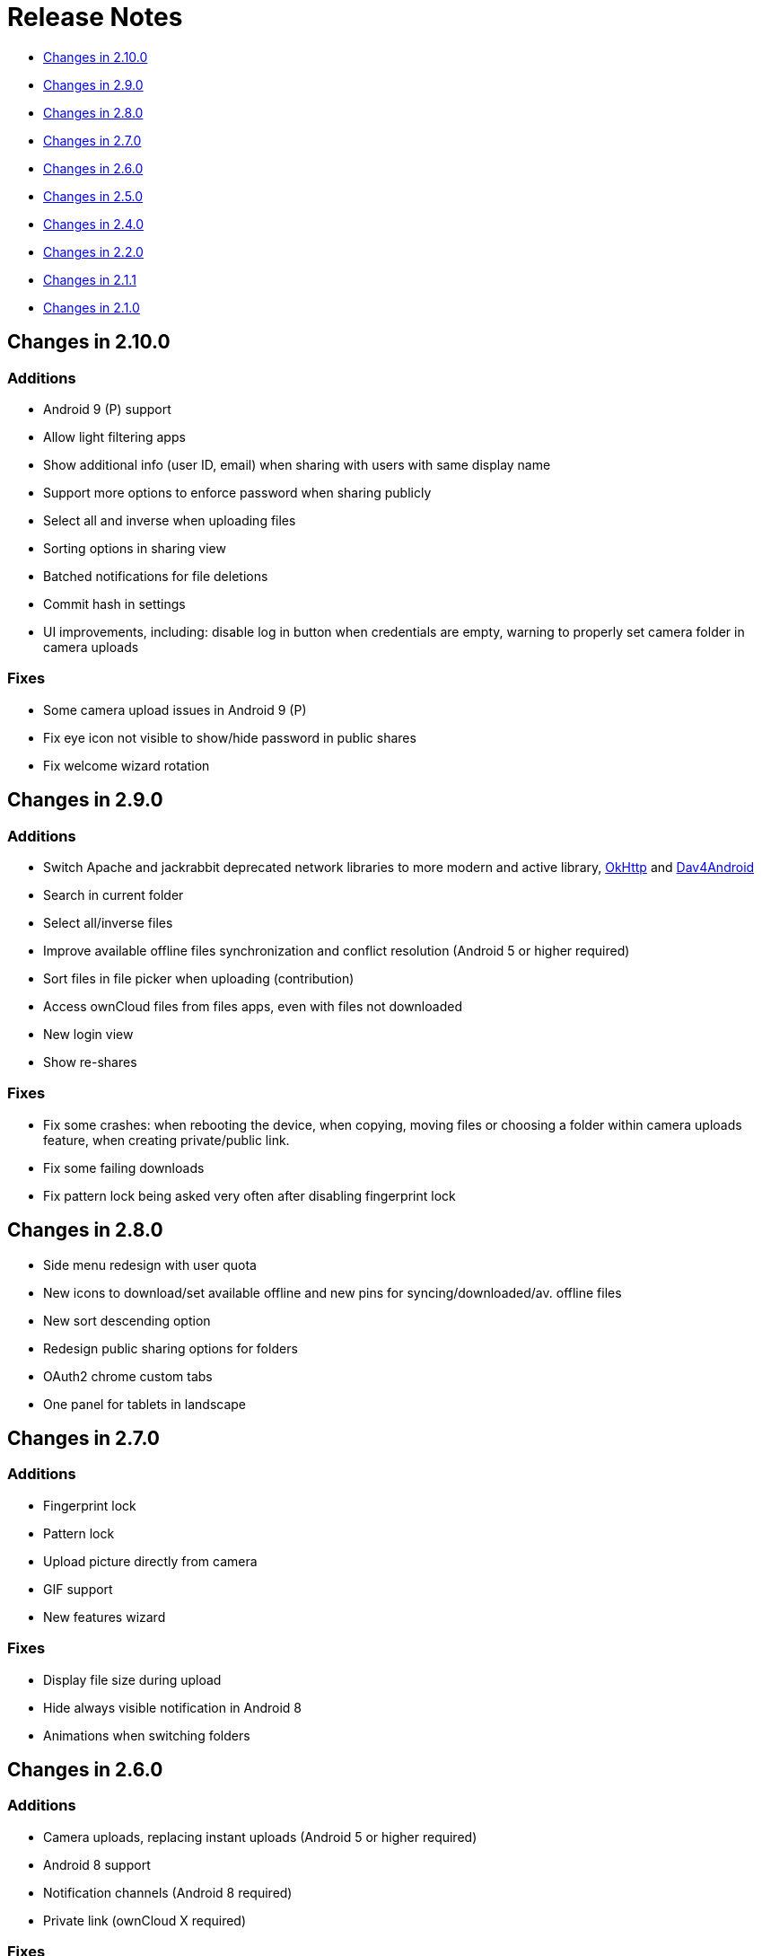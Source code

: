 = Release Notes
:dav4jvm-url: https://gitlab.com/bitfireAT/dav4jvm
:okhttp-url: http://square.github.io/okhttp/

* xref:#changes-in-2-10-0[Changes in 2.10.0]
* xref:#changes-in-2-9-0[Changes in 2.9.0]
* xref:#changes-in-2-8-0[Changes in 2.8.0]
* xref:#changes-in-2-7-0[Changes in 2.7.0]
* xref:#changes-in-2-6-0[Changes in 2.6.0]
* xref:#changes-in-2-5-0[Changes in 2.5.0]
* xref:#changes-in-2-4-0[Changes in 2.4.0]
* xref:#changes-in-2-2-0[Changes in 2.2.0]
* xref:#changes-in-2-1-1[Changes in 2.1.1]
* xref:#changes-in-2-1-0[Changes in 2.1.0]

== Changes in 2.10.0

=== Additions

* Android 9 (P) support
* Allow light filtering apps
* Show additional info (user ID, email) when sharing with users with same display name
* Support more options to enforce password when sharing publicly
* Select all and inverse when uploading files
* Sorting options in sharing view
* Batched notifications for file deletions
* Commit hash in settings
* UI improvements, including: disable log in button when credentials are empty, warning to properly set camera folder in camera uploads

=== Fixes

* Some camera upload issues in Android 9 (P)
* Fix eye icon not visible to show/hide password in public shares
* Fix welcome wizard rotation

== Changes in 2.9.0

=== Additions

* Switch Apache and jackrabbit deprecated network libraries to more modern and active library, {okhttp-url}[OkHttp] and {dav4jvm-url}[Dav4Android]
* Search in current folder
* Select all/inverse files
* Improve available offline files synchronization and conflict resolution (Android 5 or higher required)
* Sort files in file picker when uploading (contribution)
* Access ownCloud files from files apps, even with files not downloaded
* New login view
* Show re-shares

=== Fixes

* Fix some crashes: when rebooting the device, when copying, moving files or choosing a folder within camera uploads feature, when creating private/public link.
* Fix some failing downloads
* Fix pattern lock being asked very often after disabling fingerprint lock

== Changes in 2.8.0

* Side menu redesign with user quota
* New icons to download/set available offline and new pins for syncing/downloaded/av. offline files
* New sort descending option
* Redesign public sharing options for folders
* OAuth2 chrome custom tabs 
* One panel for tablets in landscape

== Changes in 2.7.0

=== Additions

* Fingerprint lock
* Pattern lock
* Upload picture directly from camera
* GIF support
* New features wizard

=== Fixes

* Display file size during upload
* Hide always visible notification in Android 8
* Animations when switching folders

== Changes in 2.6.0

=== Additions

* Camera uploads, replacing instant uploads (Android 5 or higher required)
* Android 8 support
* Notification channels (Android 8 required)
* Private link (ownCloud X required)

=== Fixes

* Typos in some translations

== Changes in 2.5.0

=== Additions

* Added OAuth 2 support
* Show file listing option (anonymous upload) when sharing a folder (_requires ownCloud X_)

== Changes in 2.4.0

=== Additions

* Video streaming 
* Multiple public links per file (_requires ownCloud X_)

== Changes in 2.2.0

=== Additions

* New navigation drawer, with avatar and account switch
* New account manager, accessible from navigation drawer
* Can set folders as Available Offline

== Changes in 2.1.1

=== Additions

* Select your camera folder to upload pictures or videos from any camera app

== Changes in 2.1.0

=== Additions

* Select and handle multiple files
